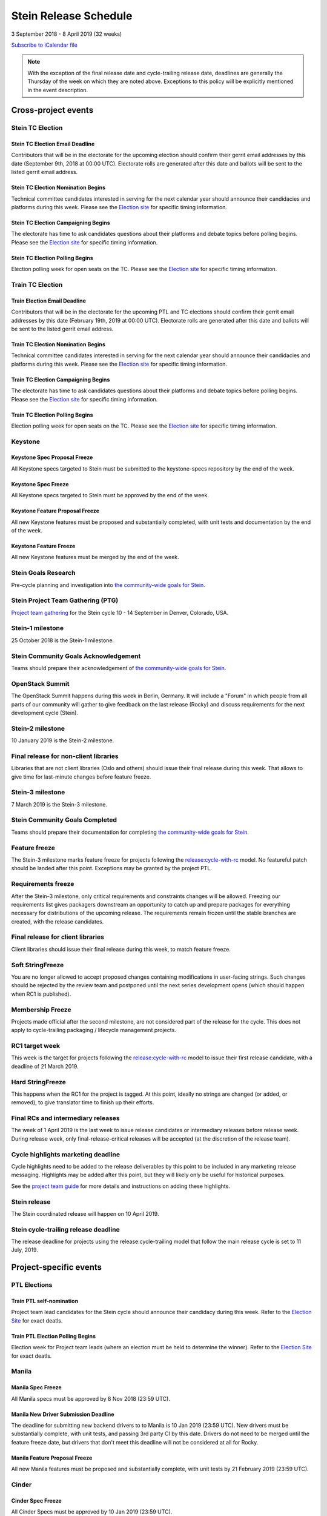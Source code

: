 =======================
 Stein Release Schedule
=======================

3 September 2018 - 8 April 2019 (32 weeks)

.. datatemplate:yaml::
   :source: schedule.yaml
   :template: schedule_table.tmpl

.. ics::
   :source: schedule.yaml
   :name: Stein

`Subscribe to iCalendar file <schedule.ics>`__

.. note::

   With the exception of the final release date and cycle-trailing release
   date, deadlines are generally the Thursday of the week on which they are
   noted above. Exceptions to this policy will be explicitly mentioned in the
   event description.

Cross-project events
====================

.. _s-tc-email-deadline:

Stein TC Election
-----------------

Stein TC Election Email Deadline
^^^^^^^^^^^^^^^^^^^^^^^^^^^^^^^^
Contributors that will be in the electorate for the upcoming election
should confirm their gerrit email addresses by this date (September 9th, 2018
at 00:00 UTC). Electorate rolls are generated after this date and ballots will
be sent to the listed gerrit email address.

.. _s-tc-nominations:

Stein TC Election Nomination Begins
^^^^^^^^^^^^^^^^^^^^^^^^^^^^^^^^^^^
Technical committee candidates interested in serving for the next calendar year
should announce their candidacies and platforms during this week.  Please see
the `Election site`_ for specific timing information.

.. _s-tc-campaigning:

Stein TC Election Campaigning Begins
^^^^^^^^^^^^^^^^^^^^^^^^^^^^^^^^^^^^^
The electorate has time to ask candidates questions about their platforms
and debate topics before polling begins.  Please see the `Election site`_ for
specific timing information.

.. _s-tc-polling:

Stein TC Election Polling Begins
^^^^^^^^^^^^^^^^^^^^^^^^^^^^^^^^
Election polling week for open seats on the TC.  Please see the
`Election site`_ for specific timing information.

Train TC Election
-----------------

.. _t-email-deadline:

Train Election Email Deadline
^^^^^^^^^^^^^^^^^^^^^^^^^^^^^
Contributors that will be in the electorate for the upcoming PTL and TC elections
should confirm their gerrit email addresses by this date (February 19th, 2019
at 00:00 UTC). Electorate rolls are generated after this date and ballots will
be sent to the listed gerrit email address.

.. _t-tc-nominations:

Train TC Election Nomination Begins
^^^^^^^^^^^^^^^^^^^^^^^^^^^^^^^^^^^
Technical committee candidates interested in serving for the next calendar year
should announce their candidacies and platforms during this week.  Please see
the `Election site`_ for specific timing information.

.. _t-tc-campaigning:

Train TC Election Campaigning Begins
^^^^^^^^^^^^^^^^^^^^^^^^^^^^^^^^^^^^^
The electorate has time to ask candidates questions about their platforms
and debate topics before polling begins.  Please see the `Election site`_ for
specific timing information.

.. _t-tc-polling:

Train TC Election Polling Begins
^^^^^^^^^^^^^^^^^^^^^^^^^^^^^^^^^
Election polling week for open seats on the TC.  Please see the
`Election site`_ for specific timing information.

Keystone
--------

.. _s-keystone-spec-proposal-freeze:

Keystone Spec Proposal Freeze
^^^^^^^^^^^^^^^^^^^^^^^^^^^^^

All Keystone specs targeted to Stein must be submitted to the keystone-specs
repository by the end of the week.

.. _s-keystone-spec-freeze:

Keystone Spec Freeze
^^^^^^^^^^^^^^^^^^^^

All Keystone specs targeted to Stein must be approved by the end of the week.

.. _s-keystone-fpfreeze:

Keystone Feature Proposal Freeze
^^^^^^^^^^^^^^^^^^^^^^^^^^^^^^^^

All new Keystone features must be proposed and substantially completed, with
unit tests and documentation by the end of the week.

.. _s-keystone-ffreeze:

Keystone Feature Freeze
^^^^^^^^^^^^^^^^^^^^^^^

All new Keystone features must be merged by the end of the week.

.. _s-goals-research:

Stein Goals Research
--------------------

Pre-cycle planning and investigation into `the community-wide goals
for Stein <https://governance.openstack.org/tc/goals/stein/index.html>`__.

.. _s-ptg:

Stein Project Team Gathering (PTG)
----------------------------------

`Project team gathering <https://www.openstack.org/ptg>`__ for the Stein
cycle 10 - 14 September in Denver, Colorado, USA.

.. _s-1:

Stein-1 milestone
-----------------

25 October 2018 is the Stein-1 milestone.

.. _s-goals-ack:

Stein Community Goals Acknowledgement
-------------------------------------

Teams should prepare their acknowledgement of `the community-wide
goals for Stein
<https://governance.openstack.org/tc/goals/stein/index.html>`__.

.. _s-summit:

OpenStack Summit
----------------

The OpenStack Summit happens during this week in Berlin, Germany. It will
include a "Forum" in which people from all parts of our community will gather
to give feedback on the last release (Rocky) and discuss requirements for the
next development cycle (Stein).

.. _s-2:

Stein-2 milestone
-----------------

10 January 2019 is the Stein-2 milestone.

.. _s-final-lib:

Final release for non-client libraries
--------------------------------------

Libraries that are not client libraries (Oslo and others) should issue their
final release during this week. That allows to give time for last-minute
changes before feature freeze.

.. _s-3:

Stein-3 milestone
-----------------

7 March 2019 is the Stein-3 milestone.

.. _s-goals-complete:

Stein Community Goals Completed
-------------------------------

Teams should prepare their documentation for completing `the
community-wide goals for Stein
<https://governance.openstack.org/tc/goals/stein/index.html>`__.

.. _s-ff:

Feature freeze
--------------

The Stein-3 milestone marks feature freeze for projects following the
`release:cycle-with-rc`_ model. No featureful patch should be landed
after this point. Exceptions may be granted by the project PTL.

.. _s-rf:

Requirements freeze
-------------------

After the Stein-3 milestone, only critical requirements and constraints changes
will be allowed. Freezing our requirements list gives packagers downstream an
opportunity to catch up and prepare packages for everything necessary for
distributions of the upcoming release. The requirements remain frozen until the
stable branches are created, with the release candidates.

.. _s-final-clientlib:

Final release for client libraries
----------------------------------

Client libraries should issue their final release during this week, to match
feature freeze.

.. _s-soft-sf:

Soft StringFreeze
-----------------

You are no longer allowed to accept proposed changes containing modifications
in user-facing strings. Such changes should be rejected by the review team and
postponed until the next series development opens (which should happen when RC1
is published).

.. _s-mf:

Membership Freeze
-----------------

Projects made official after the second milestone, are not considered
part of the release for the cycle. This does not apply to cycle-trailing
packaging / lifecycle management projects.

.. _s-rc1:

RC1 target week
---------------

This week is the target for projects following the
`release:cycle-with-rc`_ model to issue their first release candidate,
with a deadline of 21 March 2019.

.. _release:cycle-with-rc: https://releases.openstack.org/reference/release_models.html#cycle-with-rc

.. _s-hard-sf:

Hard StringFreeze
-----------------

This happens when the RC1 for the project is tagged. At this point, ideally
no strings are changed (or added, or removed), to give translator time to
finish up their efforts.

.. _s-finalrc:

Final RCs and intermediary releases
-----------------------------------

The week of 1 April 2019 is the last week to issue release candidates or
intermediary releases before release week. During release week, only
final-release-critical releases will be accepted (at the discretion of the
release team).

.. _s-cycle-highlights:

Cycle highlights marketing deadline
-----------------------------------

Cycle highlights need to be added to the release deliverables by this point to
be included in any marketing release messaging. Highlights may be added after
this point, but they will likely only be useful for historical purposes.

See the `project team guide <https://docs.openstack.org/project-team-guide/release-management.html#cycle-highlights>`_
for more details and instructions on adding these highlights.

.. _s-release:

Stein release
-------------

The Stein coordinated release will happen on 10 April 2019.

.. _s-trailing-release:

Stein cycle-trailing release deadline
-------------------------------------

The release deadline for projects using the release:cycle-trailing model that
follow the main release cycle is set to 11 July, 2019.

Project-specific events
=======================

PTL Elections
-------------

.. _t-ptl-nominations:

Train PTL self-nomination
^^^^^^^^^^^^^^^^^^^^^^^^^

Project team lead candidates for the Stein cycle should announce their
candidacy during this week.  Refer to the `Election Site`_ for exact deatls.

.. _t-ptl-poll:

Train PTL Election Polling Begins
^^^^^^^^^^^^^^^^^^^^^^^^^^^^^^^^^

Election week for Project team leads (where an election must be held to
determine the winner).  Refer to the `Election Site`_ for exact deatls.

.. _Election site: https://governance.openstack.org/election/

Manila
------

.. _s-manila-spec-freeze:

Manila Spec Freeze
^^^^^^^^^^^^^^^^^^

All Manila specs must be approved by 8 Nov 2018 (23:59 UTC).

.. _s-manila-driver-deadline:

Manila New Driver Submission Deadline
^^^^^^^^^^^^^^^^^^^^^^^^^^^^^^^^^^^^^

The deadline for submitting new backend drivers to to Manila is 10 Jan 2019
(23:59 UTC). New drivers must be substantially complete, with unit tests, and
passing 3rd party CI by this date. Drivers do not need to be merged until the
feature freeze date, but drivers that don't meet this deadline will not be
considered at all for Rocky.

.. _s-manila-fp-freeze:

Manila Feature Proposal Freeze
^^^^^^^^^^^^^^^^^^^^^^^^^^^^^^

All new Manila features must be proposed and substantially complete, with unit
tests by 21 February 2019 (23:59 UTC).

Cinder
------

.. _s-cinder-spec-freeze:

Cinder Spec Freeze
^^^^^^^^^^^^^^^^^^

All Cinder Specs must be approved by 10 Jan 2019 (23:59 UTC).

.. _s-cinder-driver-deadline:

Cinder New Driver Submission Deadline
^^^^^^^^^^^^^^^^^^^^^^^^^^^^^^^^^^^^^

The deadline for submitting new backend drivers to Cinder is 10 Jan 2019 (23:59 UTC).
New drivers must be complete with unit tests at this point in time.  The backend
driver must also have a 3rd Party CI running reliably and the driver must be
merged at this point to be included in the Stein release.

.. _s-cinder-target-driver-deadline:

Cinder New Target Driver Submission Deadline
^^^^^^^^^^^^^^^^^^^^^^^^^^^^^^^^^^^^^^^^^^^^

The deadline for submitting new target drivers to Cinder is 10 Jan 2019 (23:59 UTC).
New target drivers must be complete with unit tests at this point in time.  The target
driver must also have a 3rd Party CI running reliably and the target driver must
be merged at this point to be included in the Stein release.

.. _s-cinder-fp-freeze:

Cinder Feature Proposal Freeze
^^^^^^^^^^^^^^^^^^^^^^^^^^^^^^

All new Cinder features must be proposed and substantially complete with unit tests
by 07 Mar 2019 (23:59 UTC).

Oslo
----

.. _s-oslo-feature-freeze:

Oslo Feature Freeze
^^^^^^^^^^^^^^^^^^^

All new Oslo features must be proposed and substantially complete, with unit
tests by the end of the week.
